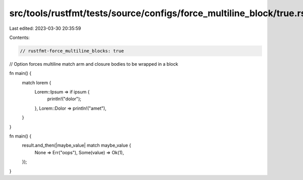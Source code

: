 src/tools/rustfmt/tests/source/configs/force_multiline_block/true.rs
====================================================================

Last edited: 2023-03-30 20:35:59

Contents:

.. code-block:: rs

    // rustfmt-force_multiline_blocks: true
// Option forces multiline match arm and closure bodies to be wrapped in a block

fn main() {
    match lorem {
        Lorem::Ipsum => if ipsum {
            println!("dolor");
        },
        Lorem::Dolor => println!("amet"),
    }
}

fn main() {
    result.and_then(|maybe_value| match maybe_value {
        None => Err("oops"),
        Some(value) => Ok(1),
    });
}


